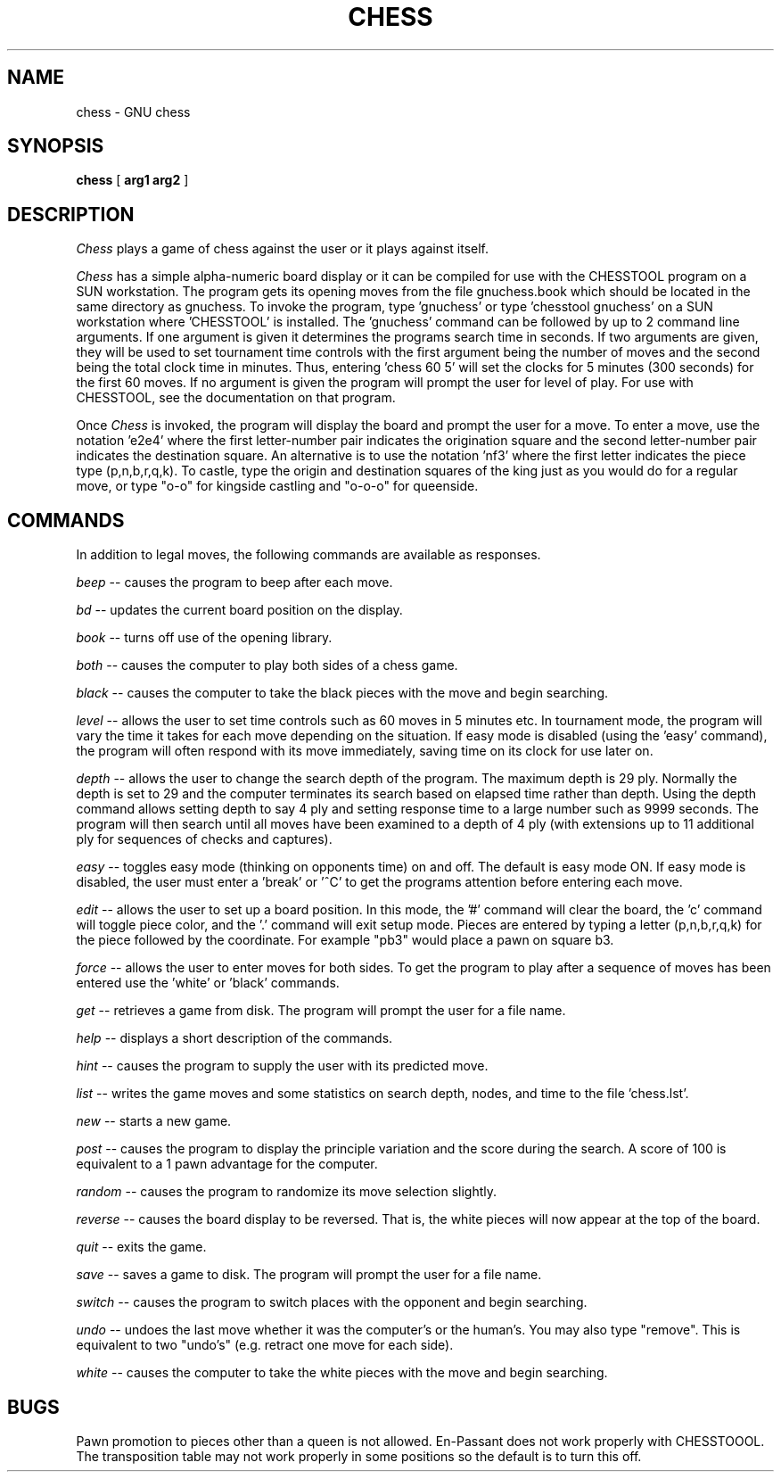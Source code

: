 .TH CHESS 6 "December 30, 1993" GNU
.SH NAME
chess \- GNU chess
.SH SYNOPSIS
.B chess
[
.B arg1 arg2
]
.SH DESCRIPTION
.I Chess
plays a game of chess against the user or it plays against itself.
.PP
.I Chess
has a simple alpha-numeric board display or it can be compiled for
use with the CHESSTOOL program on a SUN workstation.
The program gets its opening moves from the file gnuchess.book which
should be located in the same directory as gnuchess.
To invoke the program, type 'gnuchess' or type 'chesstool gnuchess'
on a SUN workstation where 'CHESSTOOL' is installed.
The 'gnuchess' command can be followed by up to 2 command line arguments.
If one argument is given it determines the programs search time in
seconds.  If two arguments are given, they will be used to set tournament
time controls with the first argument being the number of moves and the second
being the total clock time in minutes.  Thus, entering 'chess 60 5' will set
the clocks for 5 minutes (300 seconds) for the first 60 moves.
If no argument is given the program will prompt the user for level of
play.
For use with CHESSTOOL, see the documentation on that program.
.PP
Once
.I Chess
is invoked, the program will display the board and prompt the user
for a move. To enter a move, use the notation 'e2e4' where the first
letter-number pair indicates the origination square
and the second letter-number pair indicates the destination square.
An alternative is to use the notation 'nf3' where
the first letter indicates the piece type (p,n,b,r,q,k).
To castle, type the origin and destination squares
of the king just as you would do for a regular move, or type
"o-o" for kingside castling and "o-o-o" for queenside.
.SH COMMANDS
.PP
In addition to legal moves, the following commands are available as responses.
.PP
.I beep
-- causes the program to beep after each move.
.PP
.I bd
-- updates the current board position on the display.
.PP
.I book
-- turns off use of the opening library.
.PP
.I both
-- causes the computer to play both sides of a chess game.
.PP
.I black
-- causes the computer to take the black pieces with the move
and begin searching.
.PP
.I level
-- allows the user to set time controls such as
60 moves in 5 minutes etc.  In tournament mode, the program will
vary the time it takes for each
move depending on the situation.  If easy mode is disabled (using
the 'easy' command), the program
will often respond with its move immediately, saving time on
its clock for use later on.
.PP
.I depth
-- allows the user to change the
search depth of the program.  The maximum depth is 29 ply.
Normally the depth is set to 29 and the computer terminates
its search based on elapsed time rather than depth.
Using the depth command allows setting depth to say
4 ply and setting response time to a large number such as
9999 seconds. The program will then search until all moves
have been examined to a depth of 4 ply (with extensions up
to 11 additional ply for sequences of checks and captures). 
.PP
.I easy
-- toggles easy mode (thinking on opponents time)
on and off. The default is easy mode ON.  If easy mode is disabled,
the user must enter a 'break' or '^C' to get the programs
attention before entering each move.
.PP
.I edit
-- allows the user to set up a board position.
In this mode, the '#' command will clear the board, the 'c'
command will toggle piece color, and the '.' command will exit
setup mode.  Pieces are entered by typing a letter (p,n,b,r,q,k) for
the piece followed by the coordinate.  For example "pb3" would
place a pawn on square b3.
.PP
.I force
-- allows the user to enter moves for both
sides. To get the program to play after a sequence of moves
has been entered use the 'white' or 'black' commands.
.PP
.I get
-- retrieves a game from disk.  The program will
prompt the user for a file name.
.PP
.I help
-- displays a short description of the commands.
.PP
.I hint
-- causes the program to supply the user with
its predicted move.
.PP
.I list
-- writes the game moves and some statistics
on search depth, nodes, and time to the file 'chess.lst'.
.PP
.I new
-- starts a new game.
.PP
.I post
-- causes the program to display the principle
variation and the score during the search.  A score of
100 is equivalent to a 1 pawn advantage for the computer.
.PP
.I random
-- causes the program to randomize its move
selection slightly.
.PP
.I reverse
-- causes the board display to be reversed.  That
is, the white pieces will now appear at the top of the board.
.PP
.I quit
-- exits the game.
.PP
.I save
-- saves a game to disk.  The program will prompt
the user for a file name.
.PP
.I switch
-- causes the program to switch places with
the opponent and begin searching.
.PP
.I undo
-- undoes the last move whether it was the computer's
or the human's. You may also type "remove". This is equivalent
to two "undo's" (e.g. retract one move for each side).
.PP
.I white
-- causes the computer to take the white pieces
with the move and begin searching.
.SH BUGS
.PP
Pawn promotion to pieces other than a queen is not allowed.
En-Passant does not work properly with CHESSTOOOL.
The transposition table may not work properly in some
positions so the default is to turn this off. 
.fi
